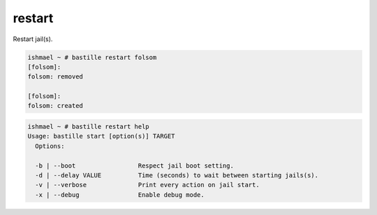 restart
=======

Restart jail(s).

.. code-block:: shell

  ishmael ~ # bastille restart folsom
  [folsom]:
  folsom: removed

  [folsom]:
  folsom: created

.. code-block:: shell

  ishmael ~ # bastille restart help
  Usage: bastille start [option(s)] TARGET
    Options:

    -b | --boot                 Respect jail boot setting.
    -d | --delay VALUE          Time (seconds) to wait between starting jails(s).
    -v | --verbose              Print every action on jail start.
    -x | --debug                Enable debug mode.
